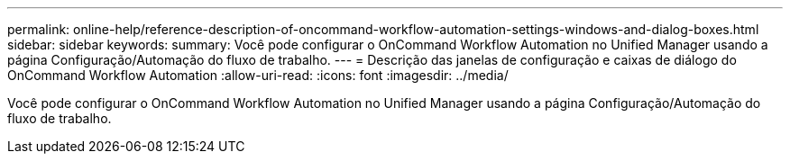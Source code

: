---
permalink: online-help/reference-description-of-oncommand-workflow-automation-settings-windows-and-dialog-boxes.html 
sidebar: sidebar 
keywords:  
summary: Você pode configurar o OnCommand Workflow Automation no Unified Manager usando a página Configuração/Automação do fluxo de trabalho. 
---
= Descrição das janelas de configuração e caixas de diálogo do OnCommand Workflow Automation
:allow-uri-read: 
:icons: font
:imagesdir: ../media/


[role="lead"]
Você pode configurar o OnCommand Workflow Automation no Unified Manager usando a página Configuração/Automação do fluxo de trabalho.
